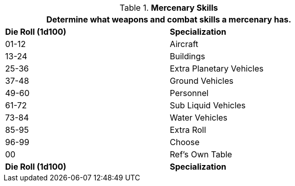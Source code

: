 // Table Mercenary Specializations lost and rebuilt for 6.0
.*Mercenary Skills*
[width="75%",cols="^,<",frame="all", stripes="even"]
|===
2+<|Determine what weapons and combat skills a mercenary has.

s|Die Roll (1d100)
s|Specialization

|01-12
|Aircraft

|13-24
|Buildings

|25-36
|Extra Planetary Vehicles

|37-48
|Ground Vehicles

|49-60
|Personnel
|61-72
|Sub Liquid Vehicles

|73-84
|Water Vehicles

|85-95
|Extra Roll

|96-99
|Choose

|00
|Ref's Own Table

s|Die Roll (1d100)
s|Specialization
|===
